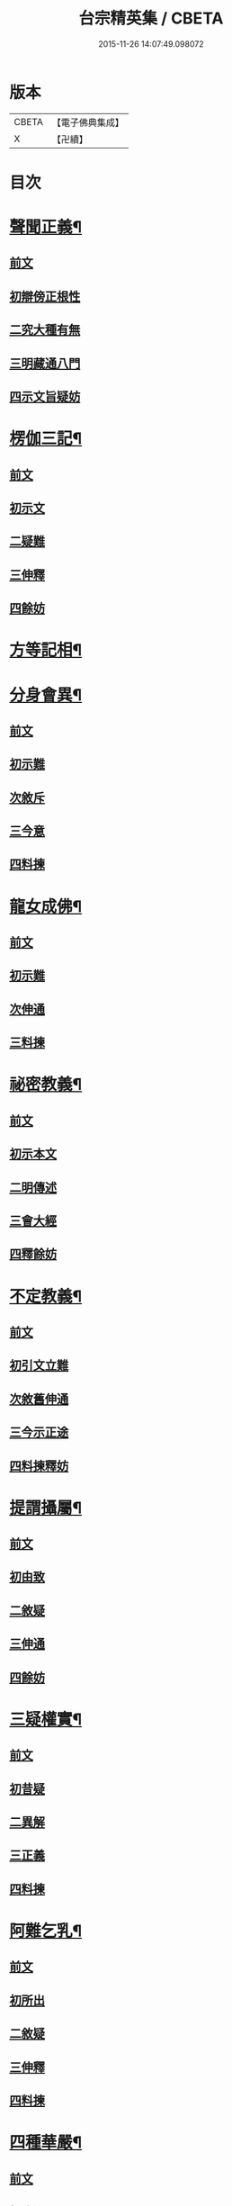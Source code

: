 #+TITLE: 台宗精英集 / CBETA
#+DATE: 2015-11-26 14:07:49.098072
* 版本
 |     CBETA|【電子佛典集成】|
 |         X|【卍續】    |

* 目次
* [[file:KR6d0242_002.txt::002-0236a7][聲聞正義¶]]
** [[file:KR6d0242_002.txt::002-0236a7][前文]]
** [[file:KR6d0242_002.txt::002-0236a16][初辯傍正根性]]
** [[file:KR6d0242_002.txt::0237a15][二究大種有無]]
** [[file:KR6d0242_002.txt::0237c3][三明藏通八門]]
** [[file:KR6d0242_002.txt::0238a21][四示文旨疑妨]]
* [[file:KR6d0242_002.txt::0238c21][楞伽三記¶]]
** [[file:KR6d0242_002.txt::0238c21][前文]]
** [[file:KR6d0242_002.txt::0239a1][初示文]]
** [[file:KR6d0242_002.txt::0239a8][二疑難]]
** [[file:KR6d0242_002.txt::0239a16][三伸釋]]
** [[file:KR6d0242_002.txt::0239c3][四餘妨]]
* [[file:KR6d0242_002.txt::0239c14][方等記相¶]]
* [[file:KR6d0242_002.txt::0240b21][分身會異¶]]
** [[file:KR6d0242_002.txt::0240b21][前文]]
** [[file:KR6d0242_002.txt::0240c6][初示難]]
** [[file:KR6d0242_002.txt::0240c14][次敘斥]]
** [[file:KR6d0242_002.txt::0241a6][三今意]]
** [[file:KR6d0242_002.txt::0241a17][四料揀]]
* [[file:KR6d0242_002.txt::0241c16][龍女成佛¶]]
** [[file:KR6d0242_002.txt::0241c16][前文]]
** [[file:KR6d0242_002.txt::0241c21][初示難]]
** [[file:KR6d0242_002.txt::0242a2][次伸通]]
** [[file:KR6d0242_002.txt::0242a12][三料揀]]
* [[file:KR6d0242_002.txt::0242c19][祕密教義¶]]
** [[file:KR6d0242_002.txt::0242c19][前文]]
** [[file:KR6d0242_002.txt::0243a1][初示本文]]
** [[file:KR6d0242_002.txt::0243a9][二明傳述]]
** [[file:KR6d0242_002.txt::0243b10][三會大經]]
** [[file:KR6d0242_002.txt::0243c11][四釋餘妨]]
* [[file:KR6d0242_002.txt::0244a19][不定教義¶]]
** [[file:KR6d0242_002.txt::0244a19][前文]]
** [[file:KR6d0242_002.txt::0244b1][初引文立難]]
** [[file:KR6d0242_002.txt::0244b10][次敘舊伸通]]
** [[file:KR6d0242_002.txt::0244b21][三今示正途]]
** [[file:KR6d0242_002.txt::0245a5][四料揀釋妨]]
* [[file:KR6d0242_002.txt::0245b20][提謂攝屬¶]]
** [[file:KR6d0242_002.txt::0245b20][前文]]
** [[file:KR6d0242_002.txt::0245b24][初由致]]
** [[file:KR6d0242_002.txt::0245c7][二敘疑]]
** [[file:KR6d0242_002.txt::0245c12][三伸通]]
** [[file:KR6d0242_002.txt::0246a20][四餘妨]]
* [[file:KR6d0242_002.txt::0246b17][三疑權實¶]]
** [[file:KR6d0242_002.txt::0246b17][前文]]
** [[file:KR6d0242_002.txt::0246c1][初昔疑]]
** [[file:KR6d0242_002.txt::0246c7][二異解]]
** [[file:KR6d0242_002.txt::0246c20][三正義]]
** [[file:KR6d0242_002.txt::0247a6][四料揀]]
* [[file:KR6d0242_002.txt::0247a16][阿難乞乳¶]]
** [[file:KR6d0242_002.txt::0247a16][前文]]
** [[file:KR6d0242_002.txt::0247a21][初所出]]
** [[file:KR6d0242_002.txt::0247b5][二敘疑]]
** [[file:KR6d0242_002.txt::0247b9][三伸釋]]
** [[file:KR6d0242_002.txt::0247c14][四料揀]]
* [[file:KR6d0242_003.txt::003-0248a7][四種華嚴¶]]
** [[file:KR6d0242_003.txt::003-0248a7][前文]]
** [[file:KR6d0242_003.txt::003-0248a13][初辨通局]]
** [[file:KR6d0242_003.txt::0248c13][二究座席]]
** [[file:KR6d0242_003.txt::0249a5][三明顯密]]
** [[file:KR6d0242_003.txt::0249a17][四伸疑妨]]
* [[file:KR6d0242_003.txt::0249b17][教證二道¶]]
** [[file:KR6d0242_003.txt::0249b17][前文]]
** [[file:KR6d0242_003.txt::0249b20][初示文]]
** [[file:KR6d0242_003.txt::0249c11][次分判]]
** [[file:KR6d0242_003.txt::0250a17][三權實]]
** [[file:KR6d0242_003.txt::0250c3][四釋疑]]
* [[file:KR6d0242_003.txt::0251a7][六種性習¶]]
** [[file:KR6d0242_003.txt::0251a7][前文]]
** [[file:KR6d0242_003.txt::0251a10][初判廣略]]
** [[file:KR6d0242_003.txt::0251b10][二辨進否]]
** [[file:KR6d0242_003.txt::0251c5][三出同時]]
** [[file:KR6d0242_003.txt::0251c21][四釋疑妨]]
* [[file:KR6d0242_003.txt::0252a14][十行橫學¶]]
** [[file:KR6d0242_003.txt::0252a14][前文]]
** [[file:KR6d0242_003.txt::0252a17][初示文立難]]
** [[file:KR6d0242_003.txt::0252b3][次敘斥舊解]]
** [[file:KR6d0242_003.txt::0252b22][三正明今意]]
** [[file:KR6d0242_003.txt::0252c21][四料揀釋妨]]
* [[file:KR6d0242_003.txt::0253b4][別向圓修¶]]
** [[file:KR6d0242_003.txt::0253b4][前文]]
** [[file:KR6d0242_003.txt::0253b7][初敘昔難]]
** [[file:KR6d0242_003.txt::0253b11][次騰舊解]]
** [[file:KR6d0242_003.txt::0253c6][三明今意]]
** [[file:KR6d0242_003.txt::0253c16][四釋疑妨]]
* [[file:KR6d0242_003.txt::0254a16][身子退位¶]]
** [[file:KR6d0242_003.txt::0254a16][前文]]
** [[file:KR6d0242_003.txt::0254a19][初示文立難]]
** [[file:KR6d0242_003.txt::0254b6][次敘斥舊解]]
** [[file:KR6d0242_003.txt::0254b13][三今意扶宗]]
** [[file:KR6d0242_003.txt::0254c3][四料揀釋妨]]
* [[file:KR6d0242_003.txt::0255a16][三品塵沙¶]]
** [[file:KR6d0242_003.txt::0255a16][前文]]
** [[file:KR6d0242_003.txt::0255a19][初明伏斷]]
** [[file:KR6d0242_003.txt::0255b2][次究品]]
** [[file:KR6d0242_003.txt::0255b17][三釋疑妨]]
* [[file:KR6d0242_003.txt::0255c24][小乘懺重¶]]
** [[file:KR6d0242_003.txt::0255c24][前文]]
** [[file:KR6d0242_003.txt::0256a4][初究懺重]]
** [[file:KR6d0242_003.txt::0256a21][二辨足數]]
** [[file:KR6d0242_003.txt::0256b13][三辨定業]]
** [[file:KR6d0242_003.txt::0256b24][四釋疑妨]]
* [[file:KR6d0242_003.txt::0256c8][所聞法體¶]]
** [[file:KR6d0242_003.txt::0256c8][前文]]
** [[file:KR6d0242_003.txt::0256c12][初來意]]
** [[file:KR6d0242_003.txt::0256c18][次會異]]
** [[file:KR6d0242_003.txt::0257a8][三正途]]
** [[file:KR6d0242_003.txt::0257a17][四料揀]]
* [[file:KR6d0242_003.txt::0257b8][能詮教體¶]]
** [[file:KR6d0242_003.txt::0257b8][前文]]
** [[file:KR6d0242_003.txt::0257b13][初所出文旨]]
** [[file:KR6d0242_003.txt::0257b20][次佛世辨體]]
** [[file:KR6d0242_003.txt::0257c19][三滅後辨體]]
** [[file:KR6d0242_003.txt::0258a2][四料揀釋疑]]
* [[file:KR6d0242_003.txt::0258b2][別佛成道¶]]
* [[file:KR6d0242_003.txt::0258c14][玄文四序¶]]
** [[file:KR6d0242_003.txt::0258c14][前文]]
** [[file:KR6d0242_003.txt::0258c17][初徵問]]
** [[file:KR6d0242_003.txt::0258c22][二評謬]]
** [[file:KR6d0242_003.txt::0259a7][三正義]]
** [[file:KR6d0242_003.txt::0259b3][四覆疎]]
* [[file:KR6d0242_004.txt::004-0259b19][焦炷辯惑¶]]
** [[file:KR6d0242_004.txt::004-0259b19][前文]]
** [[file:KR6d0242_004.txt::0259c1][初示文]]
** [[file:KR6d0242_004.txt::0259c8][二疑難]]
** [[file:KR6d0242_004.txt::0259c13][三伸釋]]
** [[file:KR6d0242_004.txt::0260b14][四料揀]]
* [[file:KR6d0242_004.txt::0260c19][借別名通¶]]
** [[file:KR6d0242_004.txt::0260c19][前文]]
** [[file:KR6d0242_004.txt::0260c22][初究所出]]
** [[file:KR6d0242_004.txt::0261a1][二辯佛世]]
** [[file:KR6d0242_004.txt::0261a10][三明滅後]]
** [[file:KR6d0242_004.txt::0261c13][四釋疑妨]]
* [[file:KR6d0242_004.txt::0262b12][二即習氣¶]]
** [[file:KR6d0242_004.txt::0262b12][前文]]
** [[file:KR6d0242_004.txt::0262b16][初辯塵沙即習]]
** [[file:KR6d0242_004.txt::0262c8][次辯無明即習]]
** [[file:KR6d0242_004.txt::0263a18][三料揀釋疑]]
* [[file:KR6d0242_004.txt::0263c2][合身尊特¶]]
** [[file:KR6d0242_004.txt::0263c2][前文]]
** [[file:KR6d0242_004.txt::0263c7][初部教偏局]]
** [[file:KR6d0242_004.txt::0263c21][次敘斥舊解]]
** [[file:KR6d0242_004.txt::0264a18][三正示合身]]
** [[file:KR6d0242_004.txt::0264b4][四料揀釋妨]]
* [[file:KR6d0242_004.txt::0264c4][事理二定¶]]
** [[file:KR6d0242_004.txt::0264c4][前文]]
** [[file:KR6d0242_004.txt::0264c8][初經疏相違]]
** [[file:KR6d0242_004.txt::0264c22][次敘疑異解]]
** [[file:KR6d0242_004.txt::0265a10][三正判事理]]
** [[file:KR6d0242_004.txt::0265b20][四料揀釋妨]]
* [[file:KR6d0242_004.txt::0265c15][信相得益¶]]
* [[file:KR6d0242_004.txt::0266b11][光明定題¶]]
** [[file:KR6d0242_004.txt::0266b11][前文]]
** [[file:KR6d0242_004.txt::0266b15][初通示本文]]
** [[file:KR6d0242_004.txt::0266c5][次立疑敘斥]]
** [[file:KR6d0242_004.txt::0266c21][三今意扶宗]]
** [[file:KR6d0242_004.txt::0267b8][四料揀釋妨]]
* [[file:KR6d0242_004.txt::0267c10][評經王說¶]]
* [[file:KR6d0242_004.txt::0268b15][六能辯惑¶]]
** [[file:KR6d0242_004.txt::0268b15][前文]]
** [[file:KR6d0242_004.txt::0268b23][初正示文旨立難]]
** [[file:KR6d0242_004.txt::0268c11][次略辯三身單複]]
** [[file:KR6d0242_004.txt::0268c20][三通約三身對部]]
** [[file:KR6d0242_004.txt::0269a4][四修性體用伸釋]]
** [[file:KR6d0242_004.txt::0269a13][五應用的辯]]
** [[file:KR6d0242_004.txt::0269c1][六料揀諸文疑妨]]
* [[file:KR6d0242_004.txt::0270a4][接正如佛¶]]
** [[file:KR6d0242_004.txt::0270a4][前文]]
** [[file:KR6d0242_004.txt::0270a12][初究教旨]]
** [[file:KR6d0242_004.txt::0270b7][次辯當教]]
** [[file:KR6d0242_004.txt::0270c5][三明被接]]
** [[file:KR6d0242_004.txt::0270c15][四釋疑妨]]
* [[file:KR6d0242_005.txt::005-0271a7][寂光有相¶]]
* [[file:KR6d0242_005.txt::0271c9][四土橫豎¶]]
** [[file:KR6d0242_005.txt::0271c9][前文]]
** [[file:KR6d0242_005.txt::0271c16][初示文旨]]
** [[file:KR6d0242_005.txt::0271c23][二辯橫豎]]
** [[file:KR6d0242_005.txt::0272c14][三明用教]]
** [[file:KR6d0242_005.txt::0273a23][四釋疑妨]]
* [[file:KR6d0242_005.txt::0273c6][教行五章¶]]
** [[file:KR6d0242_005.txt::0273c6][前文]]
** [[file:KR6d0242_005.txt::0273c11][初示難]]
** [[file:KR6d0242_005.txt::0273c16][二評非]]
** [[file:KR6d0242_005.txt::0274a15][三正義]]
** [[file:KR6d0242_005.txt::0274b12][四釋疑]]
* [[file:KR6d0242_005.txt::0274c12][廣略五章¶]]
** [[file:KR6d0242_005.txt::0274c12][前文]]
** [[file:KR6d0242_005.txt::0274c15][初判涅槃廣]]
** [[file:KR6d0242_005.txt::0275a16][次會戒疏略]]
** [[file:KR6d0242_005.txt::0275b13][三伸通餘妨]]
* [[file:KR6d0242_005.txt::0275c7][心佛辯境¶]]
* [[file:KR6d0242_005.txt::0276b19][觀經五章¶]]
* [[file:KR6d0242_005.txt::0276c21][定散二善¶]]
* [[file:KR6d0242_005.txt::0277b20][三料揀境¶]]
** [[file:KR6d0242_005.txt::0277b20][前文]]
** [[file:KR6d0242_005.txt::0277c2][初示文]]
** [[file:KR6d0242_005.txt::0277c11][二敘難]]
** [[file:KR6d0242_005.txt::0277c16][三解釋]]
** [[file:KR6d0242_005.txt::0278b8][四料揀]]
* [[file:KR6d0242_005.txt::0278c6][止觀一接¶]]
** [[file:KR6d0242_005.txt::0278c6][前文]]
** [[file:KR6d0242_005.txt::0278c9][初引文]]
** [[file:KR6d0242_005.txt::0278c13][二示難]]
** [[file:KR6d0242_005.txt::0278c16][三解釋]]
** [[file:KR6d0242_005.txt::0279a23][四料揀]]
* [[file:KR6d0242_005.txt::0279b16][立陰正義¶]]
* [[file:KR6d0242_005.txt::0280a4][家家判頌¶]]
** [[file:KR6d0242_005.txt::0280a4][前文]]
** [[file:KR6d0242_005.txt::0280a8][初示疑]]
** [[file:KR6d0242_005.txt::0280a13][二評舊]]
** [[file:KR6d0242_005.txt::0280b11][三助正]]
** [[file:KR6d0242_005.txt::0280c5][四餘妨]]
* [[file:KR6d0242_005.txt::0281a14][車體正義¶]]
* [[file:KR6d0242_005.txt::0281b7][No.966-A刻台宗精英集䟦¶]]
* 卷
** [[file:KR6d0242_002.txt][台宗精英集 2]]
** [[file:KR6d0242_003.txt][台宗精英集 3]]
** [[file:KR6d0242_004.txt][台宗精英集 4]]
** [[file:KR6d0242_005.txt][台宗精英集 5]]
